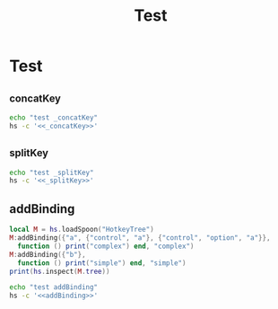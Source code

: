 #+title: Test

* Test
** _concatKey
#+name: _concatKey 
#+begin_src lua :exports none
local M = hs.loadSpoon("HotkeyTree")
print(hs.inspect(M:_concatKey("a")))
print(hs.inspect(M:_concatKey({"control", "a"})))
print(hs.inspect(M:_concatKey({"option", "control", "a"})))
#+end_src

#+begin_src sh :noweb-prefix no :noweb yes :results output
echo "test _concatKey"
hs -c '<<_concatKey>>'
#+end_src

#+RESULTS:
: test _concatKey
: -- Spoon already loaded, returning existing copy: HotkeyTree
: "a"
: "control-a"
: "control-option-a"
** _splitKey
#+name: _splitKey
#+begin_src lua :exports none
local M = hs.loadSpoon("HotkeyTree")
print(hs.inspect(M:_splitKey("a")))
print(hs.inspect(M:_splitKey("control-ab")))
print(hs.inspect(M:_splitKey("option-control-a")))
#+end_src

#+begin_src sh :noweb-prefix no :noweb yes :results output
echo "test _splitKey"
hs -c '<<_splitKey>>'
#+end_src

#+RESULTS:
: test _splitKey
: -- Spoon already loaded, returning existing copy: HotkeyTree
: "a"
: { { "control" }, "ab" }
: { { "control", "option" }, "a" }
** addBinding
#+name: addBinding
#+begin_src lua
local M = hs.loadSpoon("HotkeyTree")
M:addBinding({"a", {"control", "a"}, {"control", "option", "a"}},
  function () print("complex") end, "complex")
M:addBinding({"b"},
  function () print("simple") end, "simple")
print(hs.inspect(M.tree))
#+end_src

#+begin_src sh :noweb-prefix no :noweb yes :results output
echo "test addBinding"
hs -c '<<addBinding>>'
#+end_src

#+RESULTS:
#+begin_example
test addBinding
-- Loading Spoon: HotkeyTree
{
  a = {
    description = "+prefix",
    mapping = {
      ["control-a"] = {
        description = "+prefix",
        mapping = {
          ["control-option-a"] = {
            description = "complex",
            mapping = <function 1>
          }
        }
      }
    }
  },
  b = {
    description = "simple",
    mapping = <function 2>
  }
}
#+end_example
